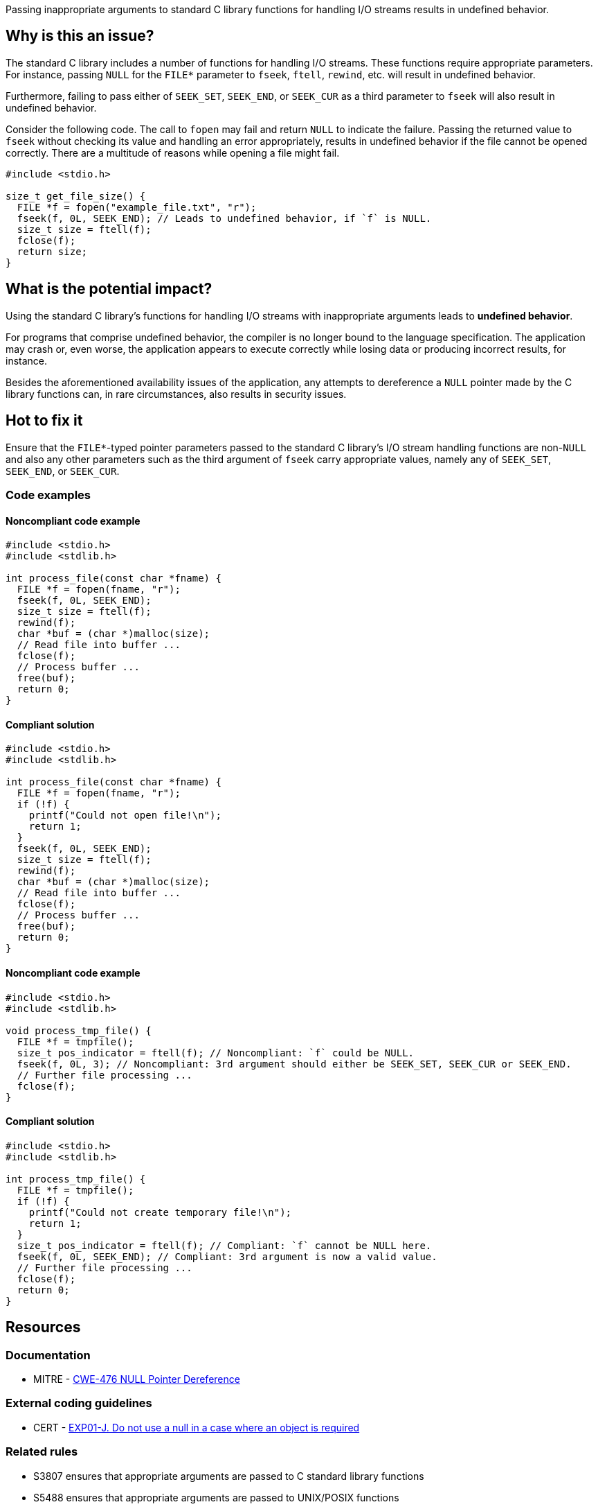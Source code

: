 Passing inappropriate arguments to standard C library functions for handling I/O streams results in undefined behavior.

== Why is this an issue?

The standard C library includes a number of functions for handling I/O streams.
These functions require appropriate parameters.
For instance, passing ``++NULL++`` for the ``++FILE*++`` parameter to ``++fseek++``, ``++ftell++``, ``++rewind++``, etc. will result in undefined behavior.

Furthermore, failing to pass either of ``++SEEK_SET++``, ``++SEEK_END++``, or ``++SEEK_CUR++`` as a third parameter to ``++fseek++`` will also result in undefined behavior.

Consider the following code.
The call to ``++fopen++`` may fail and return ``++NULL++`` to indicate the failure.
Passing the returned value to ``++fseek++`` without checking its value and handling an error appropriately, results in undefined behavior if the file cannot be opened correctly.
There are a multitude of reasons while opening a file might fail.

[source,cpp]
----
#include <stdio.h>

size_t get_file_size() {
  FILE *f = fopen("example_file.txt", "r");
  fseek(f, 0L, SEEK_END); // Leads to undefined behavior, if `f` is NULL.
  size_t size = ftell(f);
  fclose(f);
  return size;
}
----


== What is the potential impact?

Using the standard C library's functions for handling I/O streams with inappropriate arguments leads to *undefined behavior*.

For programs that comprise undefined behavior, the compiler is no longer bound to the language specification.
The application may crash or, even worse, the application appears to execute correctly while losing data or producing incorrect results, for instance.

Besides the aforementioned availability issues of the application, any attempts to dereference a ``++NULL++`` pointer made by the C library functions can, in rare circumstances, also results in security issues.


== Hot to fix it

Ensure that the ``++FILE*++``-typed pointer parameters passed to the standard C library's I/O stream handling functions are non-``++NULL++`` and also any other parameters such as the third argument of ``++fseek++`` carry appropriate values, namely any of ``++SEEK_SET++``, ``++SEEK_END++``, or ``++SEEK_CUR++``.


=== Code examples

==== Noncompliant code example

[source,cpp,diff-id=1,diff-type=noncompliant]
----
#include <stdio.h>
#include <stdlib.h>

int process_file(const char *fname) {
  FILE *f = fopen(fname, "r");
  fseek(f, 0L, SEEK_END);
  size_t size = ftell(f);
  rewind(f);
  char *buf = (char *)malloc(size);
  // Read file into buffer ...
  fclose(f);
  // Process buffer ...
  free(buf);
  return 0;
}
----

==== Compliant solution

[source,cpp,diff-id=1,diff-type=compliant]
----
#include <stdio.h>
#include <stdlib.h>

int process_file(const char *fname) {
  FILE *f = fopen(fname, "r");
  if (!f) {
    printf("Could not open file!\n");
    return 1;
  }
  fseek(f, 0L, SEEK_END);
  size_t size = ftell(f);
  rewind(f);
  char *buf = (char *)malloc(size);
  // Read file into buffer ...
  fclose(f);
  // Process buffer ...
  free(buf);
  return 0;
}
----

==== Noncompliant code example

[source,cpp,diff-id=2,diff-type=noncompliant]
----
#include <stdio.h>
#include <stdlib.h>

void process_tmp_file() {
  FILE *f = tmpfile();
  size_t pos_indicator = ftell(f); // Noncompliant: `f` could be NULL.
  fseek(f, 0L, 3); // Noncompliant: 3rd argument should either be SEEK_SET, SEEK_CUR or SEEK_END.
  // Further file processing ...
  fclose(f);
}
----

==== Compliant solution

[source,cpp,diff-id=2,diff-type=compliant]
----
#include <stdio.h>
#include <stdlib.h>

int process_tmp_file() {
  FILE *f = tmpfile();
  if (!f) {
    printf("Could not create temporary file!\n");
    return 1;
  }
  size_t pos_indicator = ftell(f); // Compliant: `f` cannot be NULL here.
  fseek(f, 0L, SEEK_END); // Compliant: 3rd argument is now a valid value.
  // Further file processing ...
  fclose(f);
  return 0;
}
----


== Resources

=== Documentation

* MITRE - https://cwe.mitre.org/data/definitions/476[CWE-476 NULL Pointer Dereference]

=== External coding guidelines

* CERT - https://wiki.sei.cmu.edu/confluence/x/aDdGBQ[EXP01-J. Do not use a null in a case where an object is required]

=== Related rules

* S3807 ensures that appropriate arguments are passed to C standard library functions
* S5488 ensures that appropriate arguments are passed to UNIX/POSIX functions


ifdef::env-github,rspecator-view[]
'''
== Comments And Links
(visible only on this page)

=== is related to: S2095

=== is related to: S3588

=== on 22 Oct 2019, 16:20:15 Loïc Joly wrote:
\[~amelie.renard] I heavily reworded this one, can you validate please?

endif::env-github,rspecator-view[]

